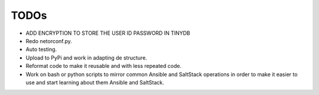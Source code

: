 TODOs
=====

* ADD ENCRYPTION TO STORE THE USER ID PASSWORD IN TINYDB
* Redo netorconf.py.
* Auto testing.
* Upload to PyPi and work in adapting de structure.
* Reformat code to make it reusable and with less repeated code.
* Work on bash or python scripts to mirror common Ansible and SaltStack operations in order to make it easier to use and start learning about them Ansible and SaltStack.